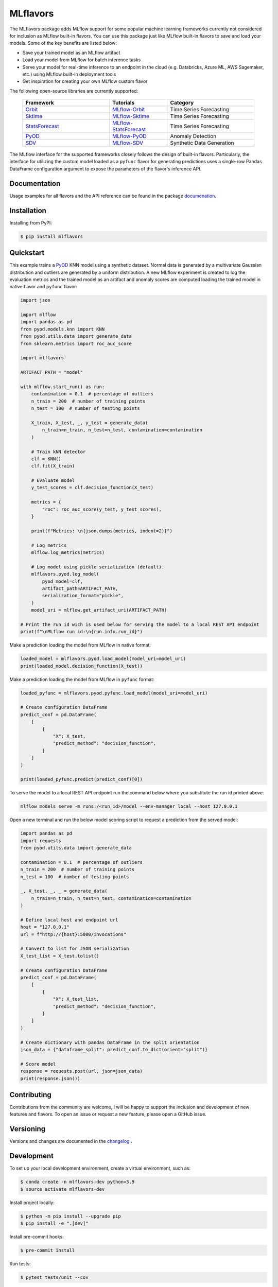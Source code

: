 
MLflavors
=========

The MLflavors package adds MLflow support for some popular machine learning frameworks currently
not considered for inclusion as MLflow built-in flavors. You can use this package just like MLflow
built-in flavors to save and load your models. Some of the key benefits are listed below:

- Save your trained model as an MLflow artifact
- Load your model from MLflow for batch inference tasks
- Serve your model for real-time inference to an endpoint in the cloud
  (e.g. Databricks, Azure ML, AWS Sagemaker, etc.) using MLflow built-in deployment tools
- Get inspiration for creating your own MLflow custom flavor

The following open-source libraries are currently supported:

    .. list-table::
      :widths: 15 10 15
      :header-rows: 1

      * - Framework
        - Tutorials
        - Category
      * - `Orbit <https://github.com/uber/orbit>`_
        - `MLflow-Orbit <https://mlflavors.readthedocs.io/en/latest/examples.html#orbit>`_
        - Time Series Forecasting
      * - `Sktime <https://github.com/sktime/sktime>`_
        - `MLflow-Sktime <https://mlflavors.readthedocs.io/en/latest/examples.html#sktime>`_
        - Time Series Forecasting
      * - `StatsForecast <https://github.com/Nixtla/statsforecast>`_
        - `MLflow-StatsForecast <https://mlflavors.readthedocs.io/en/latest/examples.html#statsforecast>`_
        - Time Series Forecasting
      * - `PyOD <https://github.com/yzhao062/pyod>`_
        - `MLflow-PyOD <https://mlflavors.readthedocs.io/en/latest/examples.html#pyod>`_
        - Anomaly Detection
      * - `SDV <https://github.com/sdv-dev/SDV>`_
        - `MLflow-SDV <https://mlflavors.readthedocs.io/en/latest/examples.html#sdv>`_
        - Synthetic Data Generation

The MLflow interface for the supported frameworks closely follows the design of built-in flavors.
Particularly, the interface for utilizing the custom model loaded as a ``pyfunc`` flavor
for generating predictions uses a single-row Pandas DataFrame configuration argument to expose the
parameters of the flavor's inference API.

Documentation
-------------

Usage examples for all flavors and the API reference can be found in the package
`documenation <https://mlflavors.readthedocs.io/en/latest/index.html>`_.


Installation
------------

Installing from PyPI:

.. code-block:: bash

   $ pip install mlflavors

Quickstart
----------

This example trains a `PyOD <https://github.com/yzhao062/pyod>`_ KNN model
using a synthetic dataset. Normal data is generated by a multivariate
Gaussian distribution and outliers are generated by a uniform distribution.
A new MLflow experiment is created to log the evaluation metrics and the trained
model as an artifact and anomaly scores are computed loading the
trained model in native flavor and ``pyfunc`` flavor:

.. code-block:: python

    import json

    import mlflow
    import pandas as pd
    from pyod.models.knn import KNN
    from pyod.utils.data import generate_data
    from sklearn.metrics import roc_auc_score

    import mlflavors

    ARTIFACT_PATH = "model"

    with mlflow.start_run() as run:
        contamination = 0.1  # percentage of outliers
        n_train = 200  # number of training points
        n_test = 100  # number of testing points

        X_train, X_test, _, y_test = generate_data(
            n_train=n_train, n_test=n_test, contamination=contamination
        )

        # Train kNN detector
        clf = KNN()
        clf.fit(X_train)

        # Evaluate model
        y_test_scores = clf.decision_function(X_test)

        metrics = {
            "roc": roc_auc_score(y_test, y_test_scores),
        }

        print(f"Metrics: \n{json.dumps(metrics, indent=2)}")

        # Log metrics
        mlflow.log_metrics(metrics)

        # Log model using pickle serialization (default).
        mlflavors.pyod.log_model(
            pyod_model=clf,
            artifact_path=ARTIFACT_PATH,
            serialization_format="pickle",
        )
        model_uri = mlflow.get_artifact_uri(ARTIFACT_PATH)

    # Print the run id wich is used below for serving the model to a local REST API endpoint
    print(f"\nMLflow run id:\n{run.info.run_id}")

Make a prediction loading the model from MLflow in native format:

.. code-block:: python

    loaded_model = mlflavors.pyod.load_model(model_uri=model_uri)
    print(loaded_model.decision_function(X_test))

Make a prediction loading the model from MLflow in ``pyfunc`` format:

.. code-block:: python

    loaded_pyfunc = mlflavors.pyod.pyfunc.load_model(model_uri=model_uri)

    # Create configuration DataFrame
    predict_conf = pd.DataFrame(
        [
            {
                "X": X_test,
                "predict_method": "decision_function",
            }
        ]
    )

    print(loaded_pyfunc.predict(predict_conf)[0])

To serve the model to a local REST API endpoint run the command below where you substitute
the run id printed above:

.. code-block:: bash

    mlflow models serve -m runs:/<run_id>/model --env-manager local --host 127.0.0.1

Open a new terminal and run the below model scoring script to request a prediction from
the served model:

.. code-block:: python

    import pandas as pd
    import requests
    from pyod.utils.data import generate_data

    contamination = 0.1  # percentage of outliers
    n_train = 200  # number of training points
    n_test = 100  # number of testing points

    _, X_test, _, _ = generate_data(
        n_train=n_train, n_test=n_test, contamination=contamination
    )

    # Define local host and endpoint url
    host = "127.0.0.1"
    url = f"http://{host}:5000/invocations"

    # Convert to list for JSON serialization
    X_test_list = X_test.tolist()

    # Create configuration DataFrame
    predict_conf = pd.DataFrame(
        [
            {
                "X": X_test_list,
                "predict_method": "decision_function",
            }
        ]
    )

    # Create dictionary with pandas DataFrame in the split orientation
    json_data = {"dataframe_split": predict_conf.to_dict(orient="split")}

    # Score model
    response = requests.post(url, json=json_data)
    print(response.json())

Contributing
------------

Contributions from the community are welcome, I will be happy to support the inclusion
and development of new features and flavors. To open an issue or request a new feature, please
open a GitHub issue.

Versioning
----------

Versions and changes are documented in the
`changelog <https://github.com/ml-toolkits/mlflavors/tree/main/CHANGELOG.rst>`_ .

Development
-----------

To set up your local development environment, create a virtual environment, such as:

.. code-block:: bash

    $ conda create -n mlflavors-dev python=3.9
    $ source activate mlflavors-dev

Install project locally:

.. code-block:: bash

    $ python -m pip install --upgrade pip
    $ pip install -e ".[dev]"

Install pre-commit hooks:

.. code-block:: bash

    $ pre-commit install

Run tests:

.. code-block:: bash

    $ pytest tests/unit --cov

Build Sphinx docs:

.. code-block:: bash

    $ cd docs
    $ make html
